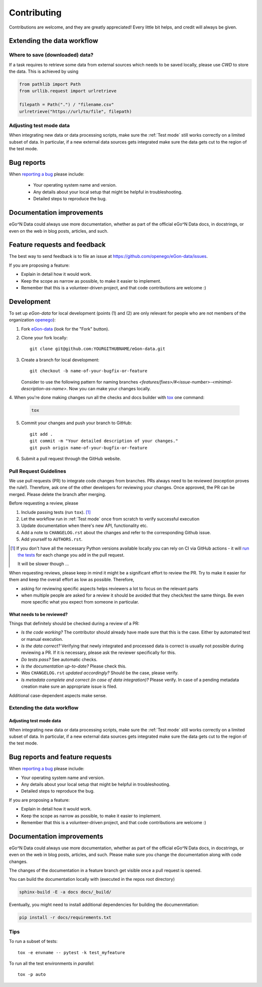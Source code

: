 ============
Contributing
============

Contributions are welcome, and they are greatly appreciated! Every
little bit helps, and credit will always be given.


Extending the data workflow
===========================

Where to save (downloaded) data?
--------------------------------

If a task requires to retrieve some data from external sources which needs to
be saved locally, please use `CWD` to store the data. This is achieved by using

.. code-block:: python

  from pathlib import Path
  from urllib.request import urlretrieve

  filepath = Path(".") / "filename.csv"
  urlretrieve("https://url/to/file", filepath)


Adjusting test mode data
------------------------

When integrating new data or data processing scripts, make sure the
:ref:`Test mode` still works correctly on a limited subset of data.
In particular, if a new external data sources gets integrated make sure the
data gets cut to the region of the test mode.


Bug reports
===========

When `reporting a bug <https://github.com/openego/eGon-data/issues>`_ please include:

    * Your operating system name and version.
    * Any details about your local setup that might be helpful in troubleshooting.
    * Detailed steps to reproduce the bug.

Documentation improvements
==========================

eGo^N Data could always use more documentation, whether as part of the
official eGo^N Data docs, in docstrings, or even on the web in blog posts,
articles, and such.

Feature requests and feedback
=============================

The best way to send feedback is to file an issue at https://github.com/openego/eGon-data/issues.

If you are proposing a feature:

* Explain in detail how it would work.
* Keep the scope as narrow as possible, to make it easier to implement.
* Remember that this is a volunteer-driven project, and that code contributions are welcome :)

Development
===========

To set up `eGon-data` for local development (points (1) and (2) are only
relevant for people who are not members of the organization
`openego <https://github.com/openego>`_):

1. Fork `eGon-data <https://github.com/openego/eGon-data>`_
   (look for the "Fork" button).
2. Clone your fork locally::

    git clone git@github.com:YOURGITHUBNAME/eGon-data.git

3. Create a branch for local development::

    git checkout -b name-of-your-bugfix-or-feature

   Consider to use the following pattern for naming branches
   `<features/fixes>/#<issue-number>-<minimal-description-as-name>`.
   Now you can make your changes locally.

4. When you're done making changes run all the checks and docs builder with
`tox <https://tox.readthedocs.io/en/latest/install.html>`_ one command:

   .. code-block:: bash

      tox

5. Commit your changes and push your branch to GitHub::

    git add .
    git commit -m "Your detailed description of your changes."
    git push origin name-of-your-bugfix-or-feature

6. Submit a pull request through the GitHub website.


Pull Request Guidelines
-----------------------

We use pull requests (PR) to integrate code changes from branches.
PRs always need to be reviewed (exception proves the rule!). Therefore, ask
one of the other developers for reviewing your changes. Once approved, the PR
can be merged. Please delete the branch after merging.

Before requesting a review, please

1. Include passing tests (run ``tox``). [#tox-note]_
2. Let the workflow run in :ref:`Test mode` once from scratch to verify
   successful execution
3. Update documentation when there's new API, functionality etc.
4. Add a note to ``CHANGELOG.rst`` about the changes and refer to the
   corresponding Github issue.
5. Add yourself to ``AUTHORS.rst``.

.. [#tox-note]
    If you don't have all the necessary Python versions available locally
    you can rely on CI via GitHub actions -
    it will `run the tests`_ for each change you add in the pull request.

    It will be slower though ...

.. _run the tests: https://github.com/openego/eGon-data/actions?query=workflow%3A%22Tests%2C+code+style+%26+coverage%22


When requesting reviews, please keep in mind it might be a significant effort
to review the PR. Try to make it easier for them and keep the overall effort
as low as possible. Therefore,

* asking for reviewing specific aspects helps reviewers a lot to focus on the
  relevant parts
* when multiple people are asked for a review it should be avoided that they
  check/test the same things. Be even more specific what you expect from
  someone in particular.


What needs to be reviewed?
^^^^^^^^^^^^^^^^^^^^^^^^^^

Things that definitely should be checked during a review of a PR:

* *Is the code working?* The contributor should already have made sure that
  this is the case. Either by automated test or manual execution.
* *Is the data correct?* Verifying that newly integrated and processed data
  is correct is usually not possible during reviewing a PR. If it is necessary,
  please ask the reviewer specifically for this.
* *Do tests pass?* See automatic checks.
* *Is the documentation up-to-date?* Please check this.
* *Was* ``CHANGELOG.rst`` *updated accordingly?* Should be the case, please
  verify.
* *Is metadata complete and correct (in case of data integration)?* Please
  verify. In case of a pending metadata creation make sure an appropriate issue is filed.


Additional case-dependent aspects make sense.


Extending the data workflow
---------------------------


Adjusting test mode data
^^^^^^^^^^^^^^^^^^^^^^^^

When integrating new data or data processing scripts, make sure the
:ref:`Test mode` still works correctly on a limited subset of data.
In particular, if a new external data sources gets integrated make sure the
data gets cut to the region of the test mode.


Bug reports and feature requests
================================

When `reporting a bug <https://github.com/openego/eGon-data/issues>`_ please include:

* Your operating system name and version.
* Any details about your local setup that might be helpful in troubleshooting.
* Detailed steps to reproduce the bug.

If you are proposing a feature:

* Explain in detail how it would work.
* Keep the scope as narrow as possible, to make it easier to implement.
* Remember that this is a volunteer-driven project, and that code contributions are welcome :)

Documentation improvements
==========================

eGo^N Data could always use more documentation, whether as part of the
official eGo^N Data docs, in docstrings, or even on the web in blog posts,
articles, and such.
Please make sure you change the documentation along with code changes.

The changes of the documentation in a feature branch get visible once a pull
request is opened.

You can build the documentation locally with (executed in the repos root
directory)

.. code-block:: bash

   sphinx-build -E -a docs docs/_build/

Eventually, you might need to install additional dependencies for building the
documenmtation:

.. code-block:: bash

   pip install -r docs/requirements.txt


Tips
----

To run a subset of tests::

    tox -e envname -- pytest -k test_myfeature

To run all the test environments in *parallel*::

    tox -p auto
